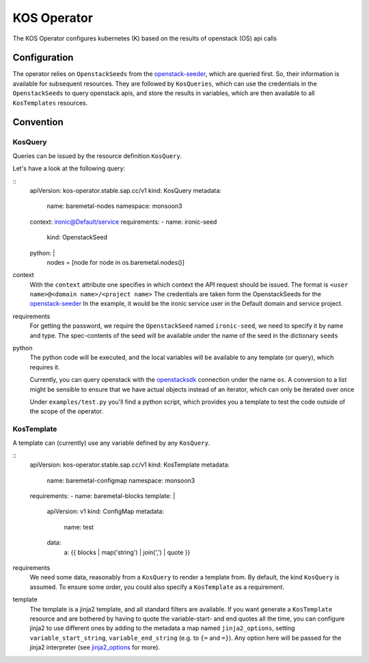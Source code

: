 KOS Operator
=============

The KOS Operator configures kubernetes (K) based on the results of openstack (OS) api calls

Configuration
-------------------
The operator relies on ``OpenstackSeeds`` from the openstack-seeder_, which are queried first.
So, their information is available for subsequent resources.
They are followed by ``KosQueries``, which can use the credentials in the ``OpenstackSeeds`` to query openstack apis,
and store the results in variables, which are then available to all ``KosTemplates`` resources.

Convention
-------------------

KosQuery
^^^^^^^^^^^^^^^^
Queries can be issued by the resource definition ``KosQuery``.

Let's have a look at the following query:

::
    apiVersion: kos-operator.stable.sap.cc/v1
    kind: KosQuery
    metadata:
        name: baremetal-nodes
        namespace: monsoon3
    context: ironic@Default/service
    requirements:
    - name: ironic-seed
      kind: OpenstackSeed
    python: |
      nodes = [node for node in os.baremetal.nodes()]

context
    With the ``context`` attribute one specifies in which context the API request should be issued.
    The format is ``<user name>@<domain name>/<project name>``
    The credentials are taken form the OpenstackSeeds for the openstack-seeder_
    In the example, it would be the ironic service user in the Default domain and service project.

requirements
    For getting the password, we require the ``OpenstackSeed`` named ``ironic-seed``, we need to specify it
    by name and type.
    The spec-contents of the seed will be available under the name of the seed in the dictionary ``seeds``

python
    The python code will be executed, and the local variables will be available to any template (or query), which requires it.
    
    Currently, you can query openstack with the openstacksdk_ connection under the name ``os``.
    A conversion to a list might be sensible to ensure that we have actual objects instead of an iterator, which can only be iterated over once

    Under ``examples/test.py`` you'll find a python script, which provides you a template to test the code outside of the scope of the operator.

KosTemplate
^^^^^^^^^^^^^^^^^^

A template can (currently) use any variable defined by any ``KosQuery``.

::
    apiVersion: kos-operator.stable.sap.cc/v1
    kind: KosTemplate
    metadata:
        name: baremetal-configmap
        namespace: monsoon3
    requirements:
    - name: baremetal-blocks
    template: |
        apiVersion: v1
        kind: ConfigMap
        metadata:
            name: test
        data:
            a: {{ blocks | map('string') | join(',') | quote }}


requirements
    We need some data, reasonably from a ``KosQuery`` to render a template from.
    By default, the kind ``KosQuery`` is assumed.
    To ensure some order, you could also specify a ``KosTemplate`` as a requirement.

template
    The template is a jinja2 template, and all standard filters are available.
    If you want generate a ``KosTemplate`` resource and are bothered by having to quote the variable-start- and end quotes all the time,
    you can configure jinja2 to use different ones by adding to the metadata a map named ``jinja2_options``,
    setting ``variable_start_string``, ``variable_end_string`` (e.g. to ``{=`` and ``=}``).
    Any option here will be passed for the jinja2 interpreter (see jinja2_options_ for more).


.. _openstack-seeder: https://github.com/sapcc/kubernetes-operators/tree/master/openstack-seeder
.. _openstacksdk: https://github.com/openstack/openstacksdk
.. _jinja2_options: http://jinja.pocoo.org/docs/2.10/api/#jinja2.Environment
